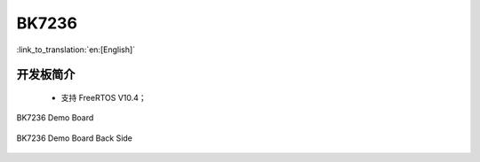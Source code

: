 BK7236
===================

:link_to_translation:`en:[English]`

开发板简介
------------------------

 - 支持 FreeRTOS V10.4；

.. figure:: ../../_static/demo_board_7236.png
    :align: center
    :alt: BK7236 Demo Board
    :figclass: align-center

    BK7236 Demo Board


.. figure:: ../../_static/demo_board_7236_02.png
    :align: center
    :alt: BK7236 Demo Board Back Side
    :figclass: align-center

    BK7236 Demo Board Back Side
